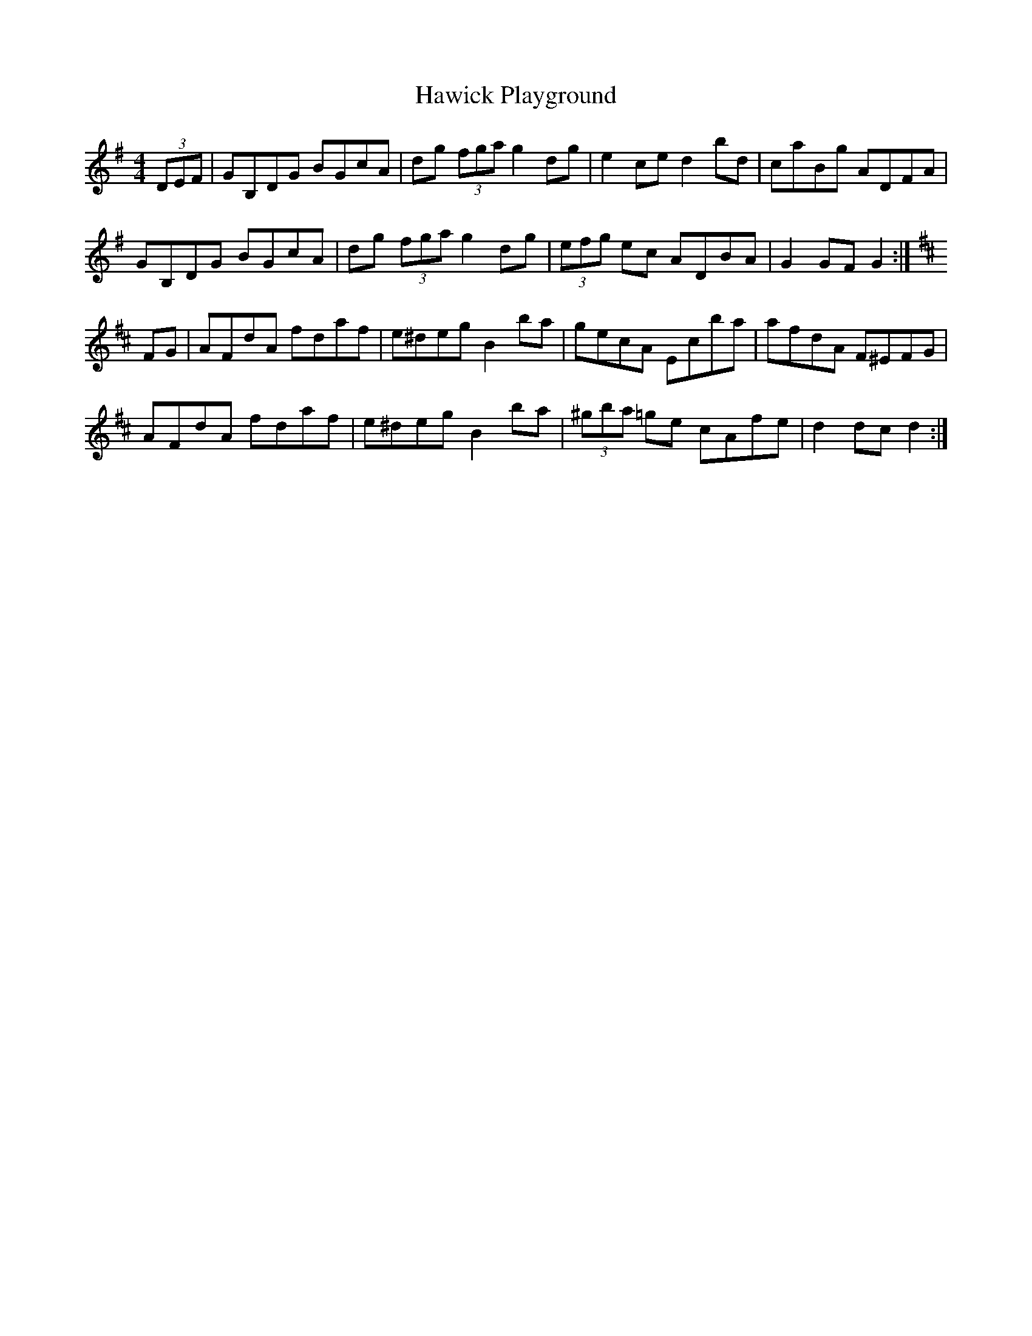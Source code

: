 X: 16931
T: Hawick Playground
R: hornpipe
M: 4/4
K: Gmajor
(3DEF|GB,DG BGcA|dg (3fga g2dg|e2ce d2bd|caBg ADFA|
GB,DG BGcA|dg (3fga g2dg|(3efg ec ADBA|G2GF G2:|[K: D]
FG|AFdA fdaf|e^deg B2ba|gecA Ecba|afdA F^EFG|
AFdA fdaf|e^deg B2ba|(3^gba =ge cAfe|d2dc d2:|

